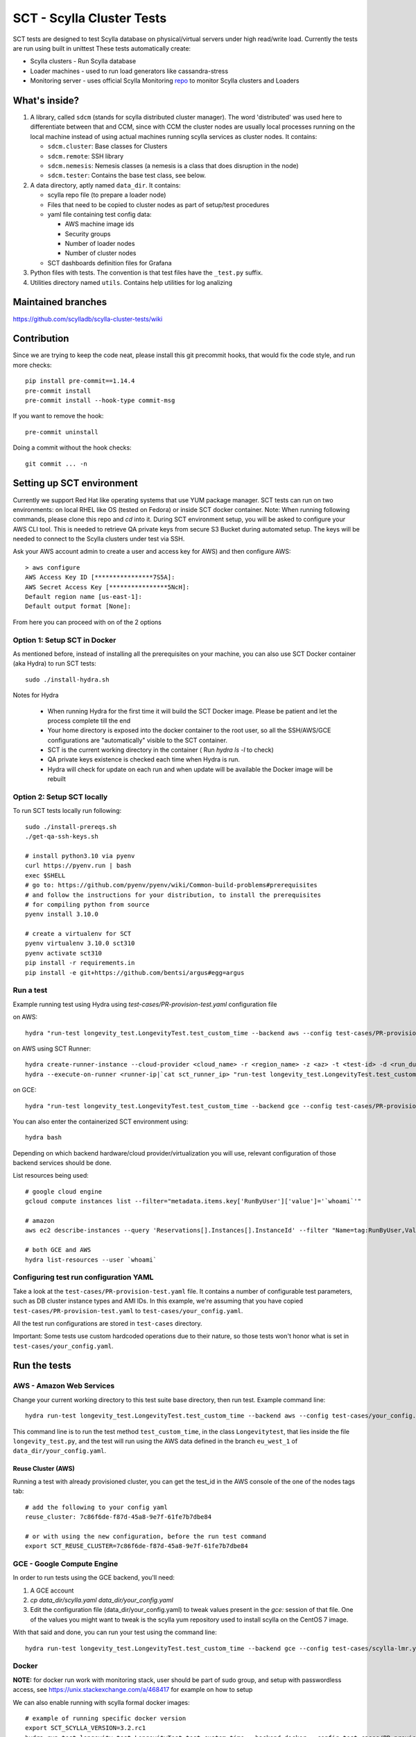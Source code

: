 SCT - Scylla Cluster Tests
##########################

SCT tests are designed to test Scylla database on physical/virtual servers under high read/write load.
Currently the tests are run using built in unittest
These tests automatically create:

* Scylla clusters - Run Scylla database
* Loader machines - used to run load generators like cassandra-stress
* Monitoring server - uses official Scylla Monitoring repo_ to monitor Scylla clusters and Loaders

What's inside?
==============

1. A library, called ``sdcm`` (stands for scylla distributed cluster
   manager). The word 'distributed' was used here to differentiate
   between that and CCM, since with CCM the cluster nodes are usually
   local processes running on the local machine instead of using actual
   machines running scylla services as cluster nodes. It contains:

   * ``sdcm.cluster``: Base classes for Clusters
   * ``sdcm.remote``: SSH library
   * ``sdcm.nemesis``: Nemesis classes (a nemesis is a class that does disruption in the node)
   * ``sdcm.tester``: Contains the base test class, see below.

2. A data directory, aptly named ``data_dir``. It contains:

   * scylla repo file (to prepare a loader node)
   * Files that need to be copied to cluster nodes as part of setup/test procedures
   * yaml file containing test config data:

     * AWS machine image ids
     * Security groups
     * Number of loader nodes
     * Number of cluster nodes
   * SCT dashboards definition files for Grafana

3. Python files with tests. The convention is that test files have the ``_test.py`` suffix.
4. Utilities directory named ``utils``. Contains help utilities for log analizing

Maintained branches
===================

https://github.com/scylladb/scylla-cluster-tests/wiki

Contribution
============
Since we are trying to keep the code neat, please install this git precommit hooks, that would fix the code style, and run more checks::

    pip install pre-commit==1.14.4
    pre-commit install
    pre-commit install --hook-type commit-msg

If you want to remove the hook::

    pre-commit uninstall

Doing a commit without the hook checks::

    git commit ... -n


Setting up SCT environment
==========================

Currently we support Red Hat like operating systems that use YUM package manager.
SCT tests can run on two environments: on local RHEL like OS (tested on Fedora) or inside SCT docker container.
Note: When running following commands, please clone this repo and `cd` into it.
During SCT environment setup, you will be asked to configure your AWS CLI tool. This is needed to retrieve
QA private keys from secure S3 Bucket during automated setup.
The keys will be needed to connect to the Scylla clusters under test via SSH.

Ask your AWS account admin to create a user and access key for AWS) and then configure AWS::

    > aws configure
    AWS Access Key ID [****************7S5A]:
    AWS Secret Access Key [****************5NcH]:
    Default region name [us-east-1]:
    Default output format [None]:


From here you can proceed with on of the 2 options

Option 1: Setup SCT in Docker
-----------------------------
As mentioned before, instead of installing all the prerequisites on your machine, you can also use SCT Docker
container (aka Hydra) to run SCT tests::

    sudo ./install-hydra.sh

Notes for Hydra

 * When running Hydra for the first time it will build the SCT Docker image. Please be patient and let the process complete till the end
 * Your home directory is exposed into the docker container to the root user, so all the SSH/AWS/GCE configurations are "automatically" visible to the SCT container.
 * SCT is the current working directory in the container ( Run `hydra ls -l` to check)
 * QA private keys existence is checked each time when Hydra is run.
 * Hydra will check for update on each run and when update will be available the Docker image will be rebuilt

Option 2: Setup SCT locally
---------------------------

To run SCT tests locally run following::

    sudo ./install-prereqs.sh
    ./get-qa-ssh-keys.sh

    # install python3.10 via pyenv
    curl https://pyenv.run | bash
    exec $SHELL
    # go to: https://github.com/pyenv/pyenv/wiki/Common-build-problems#prerequisites
    # and follow the instructions for your distribution, to install the prerequisites
    # for compiling python from source
    pyenv install 3.10.0

    # create a virtualenv for SCT
    pyenv virtualenv 3.10.0 sct310
    pyenv activate sct310
    pip install -r requirements.in
    pip install -e git+https://github.com/bentsi/argus#egg=argus



Run a test
----------

Example running test using Hydra using `test-cases/PR-provision-test.yaml` configuration file

on AWS::

    hydra "run-test longevity_test.LongevityTest.test_custom_time --backend aws --config test-cases/PR-provision-test.yaml"

on AWS using SCT Runner::

    hydra create-runner-instance --cloud-provider <cloud_name> -r <region_name> -z <az> -t <test-id> -d <run_duration>
    hydra --execute-on-runner <runner-ip|`cat sct_runner_ip> "run-test longevity_test.LongevityTest.test_custom_time --backend aws --config test-cases/PR-provision-test.yaml"

on GCE::

    hydra "run-test longevity_test.LongevityTest.test_custom_time --backend gce --config test-cases/PR-provision-test.yaml"


You can also enter the containerized SCT environment using::

    hydra bash

Depending on which backend hardware/cloud provider/virtualization you will use, relevant configuration of those backend
services should be done.

List resources being used::

    # google cloud engine
    gcloud compute instances list --filter="metadata.items.key['RunByUser']['value']='`whoami`'"

    # amazon
    aws ec2 describe-instances --query 'Reservations[].Instances[].InstanceId' --filter "Name=tag:RunByUser,Values=`whoami`"

    # both GCE and AWS
    hydra list-resources --user `whoami`

Configuring test run configuration YAML
---------------------------------------

Take a look at the ``test-cases/PR-provision-test.yaml`` file. It contains a number of
configurable test parameters, such as DB cluster instance types and AMI IDs.
In this example, we're assuming that you have copied ``test-cases/PR-provision-test.yaml``
to ``test-cases/your_config.yaml``.

All the test run configurations are stored in ``test-cases`` directory.

Important: Some tests use custom hardcoded operations due to their nature,
so those tests won't honor what is set in ``test-cases/your_config.yaml``.

Run the tests
=============

AWS - Amazon Web Services
-------------------------

Change your current working directory to this test suite base directory,
then run test. Example command line::

    hydra run-test longevity_test.LongevityTest.test_custom_time --backend aws --config test-cases/your_config.yaml

This command line is to run the test method ``test_custom_time``, in
the class ``Longevitytest``, that lies inside the file ``longevity_test.py``,
and the test will run using the AWS data defined in the branch ``eu_west_1``
of ``data_dir/your_config.yaml``.

Reuse Cluster (AWS)
^^^^^^^^^^^^^^^^^^^

Running a test with already provisioned cluster, you can get the test_id in the AWS console of the one of the nodes tags tab::

    # add the following to your config yaml
    reuse_cluster: 7c86f6de-f87d-45a8-9e7f-61fe7b7dbe84

    # or with using the new configuration, before the run test command
    export SCT_REUSE_CLUSTER=7c86f6de-f87d-45a8-9e7f-61fe7b7dbe84



GCE - Google Compute Engine
---------------------------

In order to run tests using the GCE backend, you'll need:

1. A GCE account

2. `cp data_dir/scylla.yaml data_dir/your_config.yaml`

3. Edit the configuration file (data_dir/your_config.yaml) to tweak values present
   in the `gce:` session of that file. One of the values you might want to
   tweak is the scylla yum repository used to install scylla on the CentOS 7 image.

With that said and done, you can run your test using the command line::

    hydra run-test longevity_test.LongevityTest.test_custom_time --backend gce --config test-cases/scylla-lmr.yaml


Docker
------
**NOTE:** for docker run work with monitoring stack, user should be part of sudo group,
and setup with passwordless access, see https://unix.stackexchange.com/a/468417 for example on how to setup

We can also enable running with scylla formal docker images::

    # example of running specific docker version
    export SCT_SCYLLA_VERSION=3.2.rc1
    hydra run-test longevity_test.LongevityTest.test_custom_time --backend docker --config test-cases/PR-provision-test-docker.yaml

(Optional) Follow what the test is doing
========================================

What you can do while the test is running to see what's happening::

    tail -f ~/sct-results/latest/sct.log

Test operations
===============

On a high level overview, the test operations are:

Setup
-----

1) Instantiate a Cluster DB, with the specified number of nodes (the number
   of nodes can be specified through the config file, or the test writer can
   set a specific number depending on the test needs).

2) Instantiate a set of loader nodes. They will be the ones to initiate
   cassandra stress, and possibly other database stress inducing activities.

3) Instantiate a set of monitoring nodes. They will run prometheus [3], to
   store metrics information about the database cluster, and also grafana [4],
   to let the user see real time dashboards of said metrics while the test is
   running. This is very useful in case you want to run the test suite and keep
   watching the behavior of each node.

4) Wait until the loaders are ready (SSH up and cassandra-stress is present)

5) Wait until the DB nodes are ready (SSH up and DB services are up, port 9042
   occupied)

6) Wait until the monitoring nodes are ready. If you are following the job log,
   you will see a message with the address you can point your browser to while
   the test is executing ::

    02:09:37 INFO | Node lmr-scylla-monitor-node-235cdfb0-1 [54.86.66.156 | 172.30.0.105] (seed: None): Grafana Web UI: http://54.86.66.156:3000

Actual test
-----------

1) Loader nodes execute cassandra stress on the DB cluster (optional)

2) If configured, a Nemesis class, will execute periodically, introducing some
   disruption activity to the cluster (stop/start a node, destroy data, kill
   scylla processes on a node). the nemesis starts after an interval, to give
   cassandra-stress on step 1 to stabilize

Keep in mind that the suite libraries are flexible, and will allow you to
set scenarios that differ from this base one.

Making sense of logs
====================

In order to try to establish a timeline of what is going on, we opted for
dumping a lot of information in the test main log. That includes:

1) Labels for each Node and cluster, including SSH access info in case
   you want to debug what's going on. Example::

    15:43:23 DEBUG| Node lmr-scylla-db-node-88c994d5-1 [54.183.240.195 | 172.31.18.109] (seed: None): SSH access -> 'ssh -i /var/tmp/lmr-longevity-test-8b95682d.pem centos@54.183.240.195'
    ...
    15:47:52 INFO | Cluster lmr-scylla-db-cluster-88c994d5 (AMI: ami-1da7d17d Type: c4.xlarge): (6/6) DB nodes ready. Time elapsed: 79 s

2) Scylla logs for all the DB nodes, logged as they happen. Example line::

    15:44:35 DEBUG| [54.183.193.208] [stdout] Feb 10 17:44:17 ip-172-30-0-123.ec2.internal systemd[1]: Starting Scylla Server...

3) Coredump watching thread, that runs every 30 seconds and will tell you if
   scylla dumped core

4) Cassandra-stress output. As cassandra-stress runs only after all the nodes
   are properly set up, you'll see it clearly separated from the initial flurry
   of Node init information::

    15:47:55 INFO | [54.193.84.90] Running '/usr/bin/ssh -a -x  -o ControlPath=/var/tmp/ssh-masterTQ3hZu/socket -o StrictHostKeyChecking=no -o UserKnownHostsFile=/var/tmp/tmpOjFA9Q -o BatchMode=yes -o ConnectTimeout=300 -o ServerAliveInterval=300 -l centos -p 22 -i /var/tmp/lmr-longevity-test-8b95682d.pem 54.193.84.90 "cassandra-stress write cl=QUORUM duration=30m -schema 'replication(factor=3)' -mode cql3 native -rate threads=4 -node 172.31.18.109"'
    15:48:02 DEBUG| [54.193.84.90] [stdout] INFO  17:48:01 Found Netty's native epoll transport in the classpath, using it
    15:48:03 DEBUG| [54.193.84.90] [stdout] INFO  17:48:03 Using data-center name 'datacenter1' for DCAwareRoundRobinPolicy (if this is incorrect, please provide the correct datacenter name with DCAwareRoundRobinPolicy constructor)
    15:48:03 DEBUG| [54.193.84.90] [stdout] INFO  17:48:03 New Cassandra host /172.31.18.109:9042 added
    15:48:03 DEBUG| [54.193.84.90] [stdout] INFO  17:48:03 New Cassandra host /172.31.18.114:9042 added
    15:48:03 DEBUG| [54.193.84.90] [stdout] INFO  17:48:03 New Cassandra host /172.31.18.113:9042 added
    15:48:03 DEBUG| [54.193.84.90] [stdout] INFO  17:48:03 New Cassandra host /172.31.18.112:9042 added
    15:48:03 DEBUG| [54.193.84.90] [stdout] INFO  17:48:03 New Cassandra host /172.31.18.111:9042 added
    15:48:03 DEBUG| [54.193.84.90] [stdout] INFO  17:48:03 New Cassandra host /172.31.18.110:9042 added
    15:48:03 DEBUG| [54.193.84.90] [stdout] Connected to cluster: lmr-scylla-db-cluster-88c994d5
    ...

5) As the DB logs thread will still be active, you'll see messages from nodes
   (normally compaction) mingled with cassandra-stress output. Example::

    16:01:43 DEBUG| [54.193.84.90] [stdout] total,       2265875,    4887,    4887,    4887,     0.8,     0.6,     2.5,     3.6,     9.8,    13.8,  493.7,  0.00632,      0,      0,       0,       0,       0,       0
    16:01:44 DEBUG| [54.193.84.90] [stdout] total,       2270561,    4679,    4679,    4679,     0.8,     0.6,     2.5,     3.6,     8.1,    10.1,  494.7,  0.00630,      0,      0,       0,       0,       0,       0
    16:01:45 DEBUG| [54.183.240.195] [stdout] Feb 10 18:01:45 ip-172-31-18-109 scylla[2103]: INFO  [shard 1] compaction - Compacting [/var/lib/scylla/data/keyspace1/standard1-71035bf0d01e11e58c82000000000001/keyspace1-standard1-ka-5-Data.db:level=0, /var/lib/scylla/data/keyspace1/standard1-71035bf0d01e11e58c82000000000001/keyspace1-standard1-ka-9-Data.db:level=0, /var/lib/scylla/data/keyspace1/standard1-71035bf0d01e11e58c82000000000001/keyspace1-standard1-ka-13-Data.db:level=0, /var/lib/scylla/data/keyspace1/standard1-71035bf0d01e11e58c82000000000001/keyspace1-standard1-ka-17-Data.db:level=0, ]
    16:01:45 DEBUG| [54.193.84.90] [stdout] total,       2275544,    4963,    4963,    4963,     0.8,     0.6,     2.4,     3.4,     9.7,    18.9,  495.7,  0.00629,      0,      0,       0,       0,       0,       0
    16:01:46 DEBUG| [54.193.84.90] [stdout] total,       2280432,    4883,    4883,    4883,     0.8,     0.6,     2.5,     3.6,    15.4,    20.2,  496.7,  0.00628,      0,      0,       0,       0,       0,       0
    16:01:47 DEBUG| [54.193.84.90] [stdout] total,       2285011,    4562,    4562,    4562,     0.9,     0.6,     2.5,     3.8,    18.2,    30.9,  497.7,  0.00627,      0,      0,       0,       0,       0,       0


6) You'll also see Nemesis messages. The cool thing about this is that you can see
   the cluster reaction to the disruption event. Here's an example of a nemesis
   that stops and then starts the AWS instance of one of our DB nodes. Ellipsis
   were added for brevity purposes. You can see the gossiping for the node down,
   then for the Node up, all of that happening while the loader nodes churning
   cassandra-stress output::

    15:57:55 DEBUG| sdcm.nemesis.StopStartMonkey: <function disrupt at 0x7fd5aec38c80> Start
    15:57:55 INFO | sdcm.nemesis.StopStartMonkey: Stop Node lmr-scylla-db-node-88c994d5-3 [54.193.37.181 | 172.31.18.111] (seed: False) then restart it
    15:57:55 DEBUG| [54.193.84.90] [stdout] total,       1257018,    4989,    4989,    4989,     0.8,     0.6,     2.4,     2.9,     9.9,    23.1,  265.3,  0.00651,      0,      0,       0,       0,       0,       0
    15:57:56 DEBUG| [54.193.84.90] [stdout] total,       1262289,    5248,    5248,    5248,     0.7,     0.6,     2.4,     2.8,     5.9,     7.0,  266.4,  0.00650,      0,      0,       0,       0,       0,       0
    15:57:57 DEBUG| [54.193.37.181] [stdout] Feb 10 17:57:56 ip-172-31-18-111 systemd[1]: Stopping Scylla JMX...
    15:57:57 DEBUG| [54.183.195.134] [stdout] Feb 10 17:57:57 ip-172-31-18-112 scylla[2108]: INFO  [shard 0] gossip - InetAddress 172.31.18.111 is now DOWN
    15:57:57 DEBUG| [54.183.193.208] [stdout] Feb 10 17:57:57 ip-172-31-18-113 scylla[2114]: INFO  [shard 0] gossip - InetAddress 172.31.18.111 is now DOWN
    15:57:57 DEBUG| [54.193.37.222] [stdout] Feb 10 17:57:57 ip-172-31-18-114 scylla[2098]: INFO  [shard 0] gossip - InetAddress 172.31.18.111 is now DOWN
    15:57:57 DEBUG| [54.193.61.5] [stdout] Feb 10 17:57:57 ip-172-31-18-110 scylla[2107]: INFO  [shard 0] gossip - InetAddress 172.31.18.111 is now DOWN
    15:57:57 DEBUG| [54.183.240.195] [stdout] Feb 10 17:57:57 ip-172-31-18-109 scylla[2103]: INFO  [shard 0] gossip - InetAddress 172.31.18.111 is now DOWN
    15:57:57 DEBUG| [54.193.84.90] [stdout] total,       1267035,    4739,    4739,    4739,     0.8,     0.6,     2.4,     4.8,    17.7,    30.2,  267.4,  0.00647,      0,      0,       0,       0,       0,       0
    ...
    15:58:01 DEBUG| [54.193.84.90] [stdout] total,       1283680,    4219,    4219,    4219,     0.9,     0.6,     2.6,     4.4,     8.1,    11.9,  271.4,  0.00651,      0,      0,       0,       0,       0,       0
    15:58:02 DEBUG| [54.193.84.90] [stdout] total,       1285139,    1452,    1452,    1452,     2.7,     1.7,     9.2,    22.3,    54.8,    55.2,  272.4,  0.00699,      0,      0,       0,       0,       0,       0
    15:58:02 DEBUG| [54.183.240.195] [stdout] Feb 10 17:58:02 ip-172-31-18-109 scylla[2103]: INFO  [shard 0] rpc - client 172.31.18.111: client connection dropped: read: Connection reset by peer
    15:58:02 DEBUG| [54.193.37.222] [stdout] Feb 10 17:58:02 ip-172-31-18-114 scylla[2098]: INFO  [shard 0] rpc - client 172.31.18.111: client connection dropped: read: Connection reset by peer
    15:58:02 DEBUG| [54.193.61.5] [stdout] Feb 10 17:58:02 ip-172-31-18-110 scylla[2107]: INFO  [shard 0] rpc - client 172.31.18.111: client connection dropped: read: Connection reset by peer
    15:58:02 DEBUG| [54.183.193.208] [stdout] Feb 10 17:58:02 ip-172-31-18-113 scylla[2114]: INFO  [shard 0] rpc - client 172.31.18.111: client connection dropped: read: Connection reset by peer
    15:58:03 DEBUG| [54.193.84.90] [stdout] total,       1288782,    3515,    3515,    3515,     1.1,     0.6,     2.6,     7.7,    56.3,   143.6,  273.4,  0.00701,      0,      0,       0,       0,       0,       0
    ...
    15:58:59 DEBUG| [54.193.84.90] [stdout] total,       1532519,    4846,    4846,    4846,     0.8,     0.6,     2.5,     3.8,     9.5,    10.9,  328.8,  0.00715,      0,      0,       0,       0,       0,       0
    15:58:59 DEBUG| Node lmr-scylla-db-node-88c994d5-3 [54.193.37.181 | 172.31.18.111] (seed: None): Got new public IP 54.67.92.86
    15:59:00 DEBUG| [54.193.84.90] [stdout] total,       1537219,    4681,    4681,    4681,     0.8,     0.6,     2.5,     3.9,    18.8,    28.3,  329.8,  0.00713,      0,      0,       0,       0,       0,       0
    ...
    15:59:51 DEBUG| [54.193.37.222] [stdout] Feb 10 17:59:51 ip-172-31-18-114 scylla[2098]: INFO  [shard 0] gossip - Node 172.31.18.111 has restarted, now UP
    15:59:52 DEBUG| [54.193.84.90] [stdout] total,       1767965,    4869,    4869,    4869,     0.8,     0.6,     2.5,     3.0,    12.3,    15.0,  382.1,  0.00677,      0,      0,       0,       0,       0,       0
    15:59:52 DEBUG| [54.183.240.195] [stdout] Feb 10 17:59:52 ip-172-31-18-109 scylla[2103]: INFO  [shard 0] gossip - Node 172.31.18.111 has restarted, now UP
    15:59:53 DEBUG| [54.193.84.90] [stdout] total,       1771279,    3291,    3291,    3291,     1.2,     0.6,     3.4,    13.2,    32.3,    39.8,  383.1,  0.00680,      0,      0,       0,       0,       0,       0
    15:59:53 DEBUG| [54.193.61.5] [stdout] Feb 10 17:59:53 ip-172-31-18-110 scylla[2107]: INFO  [shard 0] gossip - Node 172.31.18.111 has restarted, now UP
    15:59:54 DEBUG| [54.193.84.90] [stdout] total,       1775909,    4622,    4622,    4622,     0.9,     0.6,     2.5,     3.7,     9.9,    16.3,  384.1,  0.00678,      0,      0,       0,       0,       0,       0
    15:59:54 DEBUG| [54.183.195.134] [stdout] Feb 10 17:59:54 ip-172-31-18-112 scylla[2108]: INFO  [shard 0] gossip - Node 172.31.18.111 has restarted, now UP

With all that information going, the main log is hard to read, but at least
you now have an outline of what is going on. We store the scylla logs
on per node files, you can find them all in the test log directory

SCT utilities
=============

1) utils/fetch_and_decode_stalls_from_job_database_logs.sh

This script searches in the log all reactor stalles, find unique stalles and decode them.
The script analyzes the database.logs that are located under ~/sct-results/<job-folder>/<test-folder>/<cluster-folder>. The script is going through nodes folders and analyze database.log for every node.

2) utils/fetch_and_decode_stalls_from_journalctl_logs_all_nodes.sh -

This script searches in the journalctl all reactor stalles, find unique stalles and decode them.
Save the journalctl from every node to the database.log and move to the folders by node. Organize all folders in one folder, like::

    logs/node1/database.log
    logs/node2/database.log

3) utils/fetch_and_decode_stalls_from_one_journalctl_log.sh

This script searches in the one journalctl all reactor stalles, find unique stalles and decode them.
Save the journalctl of one node to the database.log and move to the folder

For examples see utilities documentation

Building Hydra Docker image
===========================

Once you have changes in the requirements.in or in Hydra Dockerfile

- change the version in docker/env/version
- run ``./docker/env/build_n_push.sh`` to build and push to Docker Hub

SCT test profiling
==================

- set environment variable "SCT_ENABLE_TEST_PROFILING" to 1, or add "enable_test_profiling: true" into yaml file
- run test

After test is done there are following ways to use collected stats:
- cat ~/latest/profile.stats/stats.txt
- snakeviz ~/latest/profile.stats/stats.bin
- tuna ~/latest/profile.stats/stats.bin
- gprof2dot -f pstats ~/latest/profile.stats/stats.bin | dot -Tpng -o ~/latest/profile.stats/stats.png

Another way to profile is py-spy:
- pip install py-spy
Run recording:
- py-spy record -s -o ./py-spy.svg -- python3 sct.py ...
Run 'top' mode:
- py-spy top -s -- python3 sct.py ...

Creating pipeline jobs for new branch
=====================================

Once a new branch is create, we could build all the need job for this branch with the following script ::

    JENKINS_USERNAME=[jenkins username] JENKINS_PASSWORD=[token from jenkins] hydra create-test-release-jobs scylla-4.0 --sct_branch branch-4.0
    # enterprise features
    JENKINS_USERNAME=[jenkins username] JENKINS_PASSWORD=[token from jenkins] hydra create-test-release-jobs-enterprise enterprise-2020.1 --sct_branch branch-2020.1

Creating pipeline jobs for new scylla-operator branch/release/tag
=================================================================

Create new set of scylla-operator jobs using following command ::

    hydra create-operator-test-release-jobs \
      operator-1.2 \
      jenkins-username \
      jenkins-user-password-or-api-token \
      --sct_branch dev \
      --sct_repo git@github.com:some-github-username-123321/scylla-cluster-tests.git

FAQ
====
**Q:** My c-s and memesis metrics are not exposed to the monitor while running locally, why ?

**A:** since your computer isn't exposed to the internet, the monitor can't reach it::

    # ngrok can be used to help with it
    # goto https://ngrok.com/download, then in a separate terminal window
    ./ngrok start --none

    # back when you want to run your test
    export SCT_NGROK_NAME=`whoami`

    # run you test
    hydra run-test ....

    # while test running your metrics api would be exposed for example:
    # http://fruch.ngrok.io


**Q:** How to use SCT_UPDATE_DB_PACKAGES on my job, and what does it do ?

**A:** SCT has the ability to run an upgrade to a given RPM, that will happen either after a regular installation or a deployment of an instance. The desired RPM must be placed somewhere in the builder, that will copy it to the DB node and run a rpm command to upgrade the installed package (be sure that your RPM has a version bigger than the one installed).::

    # from your environment variables set like this:
    # be sure to put a slash after the path !
    export SCT_UPDATE_DB_PACKAGES=<path_to_my_rpm>/

    # from your jenkinsfile file you could set like this (inside your pipeline settings):
    update_db_packages: '<path_to_my_rpm>/'

    # from your yaml file set like this:
    update_db_packages: '<path_to_my_rpm>/'

**Q:** I want to use SCT_UPDATE_DB_PACKAGES but Jenkins keep selecting different builder, what can I do

**A:** SCT now support passing s3:// or gs:// urls in update_db_packages, for example ::

    # uploading to s3
    aws s3 cp s3://downloads.scylladb.com/
    aws s3 cp --recursive rpms s3://scylla-qa-public/`whoami`/

    # download from s3 path
    export SCT_UPDATE_DB_PACKAGES=s3://scylla-qa-public/`whoami`/rpms

    # uploading to google storage
    gsutil cp rpms/* gs://scratch.scylladb.com/`whoami`/rpms/

    # download for google storage
    export SCT_UPDATE_DB_PACKAGES=gs://scratch.scylladb.com/`whoami`/rpms

    # downloading a specific rpms built on master in job 888
    export SCT_UPDATE_DB_PACKAGES=s3://downloads.scylladb.com/rpm/unstable/centos/master/888/scylla/7/x86_64/

**Q:** How to use SCT_SCYLLA_MGMT_PKG and what does it do?

**A:** SCT has the ability to run a job (manager jobs) using your own scylla-manager package files. It will allow you to run one of the manager jobs using your self build package files, for example ::

    # uploading to s3
    aws s3 cp --recursive rpms s3://scylla-qa-public/`whoami`/

    # download from s3 path
    export SCT_SCYLLA_MGMT_PKG=s3://scylla-qa-public/`whoami`/rpms

    # uploading to google storage
    gsutil cp rpms/* gs://scratch.scylladb.com/`whoami`/rpms/

    # download for google storage
    export SCT_SCYLLA_MGMT_PKG=gs://scratch.scylladb.com/`whoami`/rpms

    # downloading specific rpms built on master in job 762
    export SCT_SCYLLA_MGMT_PKG=s3://downloads.scylladb.com/manager/rpm/unstable/centos/master/762/scylla-manager/7/x86_64/

    # using a local path, place your rpms into a local folder inside the builder
    export SCT_SCYLLA_MGMT_PKG=<path_to_my_rpms>/

**Q:** How do I update the configuration docs ?

**A:** Like that ::

    SCT_CLUSTER_BACKEND=aws hydra conf-docs -o markdown > docs/configuration_options.md


Run a functional test
=====================

Functional tests are stored in ``functional_tests/`` directory
You can use any configuration file for them, but in general you need ``test-cases/scylla-operator/functional.yaml``
You can use any backend, but for scylla_operator tests it needs to be any kubernetes backend,
such as ``k8s-eks, k8s-gke, k8s-local-kind, k8s-local-kind-aws, k8s-local-kind-gce``

Hardware requirements:
    You need to have at least **16Gb** of RAM and **120Gb** of disk to get it running

After the run tests logs are stored in the directory you passed to --logdir, or to ``~/sct-results`` if you did not

Running in hydra
----------------

on EKS::

    hydra "run-pytest functional_tests/scylla_operator --backend k8s-eks --config test-cases/scylla-operator/functional.yaml --logdir='`pwd`'"

on Local kind cluster::

    hydra "run-pytest functional_tests/scylla_operator --backend k8s-local-kind --config test-cases/scylla-operator/functional.yaml  --logdir='`pwd`'"

Running via sct.py
------------------

The benefit of running in this mode, is that you can reuse your local kind binary

on EKS::

    sct.py run-pytest functional_tests/scylla_operator --backend k8s-eks --config test-cases/scylla-operator/functional.yaml --logdir="`pwd`"

on Local kind cluster::

    sct.py run-pytest functional_tests/scylla_operator --backend k8s-local-kind --config test-cases/scylla-operator/functional.yaml --logdir="`pwd`"

Running via python
------------------

The benefit of running in this mode, is that not only you can reuse your local kind binary
But you also can use breakpoints to debug tests

on EKS::

    SCT_CLUSTER_BACKEND=k8s-eks SCT_CONFIG_FILES=test-cases/scylla-operator/functional.yaml python -m pytest functional_tests/scylla_operator

on Local kind cluster::

    SCT_CLUSTER_BACKEND=k8s-local-kind SCT_CONFIG_FILES=test-cases/scylla-operator/functional.yaml python -m pytest functional_tests/scylla_operator

Reuse cluster
-------------

You can reuse cluster in any mode you are running by populating "SCT_REUSE_CLUSTER" env variable.
There is only difference for local mini kubernetes cluster, in such case it won't respect SCT_REUSE_CLUSTER value
 and will reuse any cluster it find

on EKS::

    SCT_REUSE_CLUSTER=<test_id> SCT_CLUSTER_BACKEND=k8s-eks SCT_CONFIG_FILES=test-cases/scylla-operator/functional.yaml python -m pytest functional_tests/scylla_operator

on Local kind cluster::

    SCT_REUSE_CLUSTER=1 SCT_CLUSTER_BACKEND=k8s-local-kind SCT_CONFIG_FILES=test-cases/scylla-operator/functional.yaml python -m pytest functional_tests/scylla_operator

Using additional pytest options
-------------------------------

It is possible to provide any pytest option to the test runner using `PYTEST_ADDOPTS` env variable.
For example, to make test runner stop after first failure do following::

    PYTEST_ADDOPTS='--maxfail=1' ./sct.py run-pytest functional_tests/scylla_operator ...

Or if it is needed to run tests in random order following can be used::

    # Always random
    PYTEST_ADDOPTS='--random-order' ./sct.py run-pytest functional_tests/scylla_operator ...

    # Keeping seed for specific chain reproducing/debugging
    PYTEST_ADDOPTS='--random-order-seed=12321' ./sct.py run-pytest functional_tests/scylla_operator ...

    # Changing test mixing groups by using --random-order-bucket=module (can also be class, package and global)
    PYTEST_ADDOPTS='--random-order-bucket=module' ./sct.py run-pytest functional_tests/scylla_operator ...

It is possible to provide multiple additional options doing following::

    PYTEST_ADDOPTS='--maxfail=1 --random-order' ./sct.py run-pytest functional_tests/scylla_operator ...

TODO
====

* Set up buildable HTML documentation, and a hosted version of it.
* Write more tests, improve test API (always in progress, I guess).

Known issues
============

* No test API guide. Bear with us while we set up hosted test API documentation, and take a look at the current tests and the `sdcm` library for more information.

Footnotes
=========

* [2] https://ask.fedoraproject.org/en/question/45805/how-to-use-virt-manager-as-a-non-root-user/
* [3] https://prometheus.io/
* [4] http://grafana.org/

.. _repo: https://github.com/scylladb/scylla-monitoring
